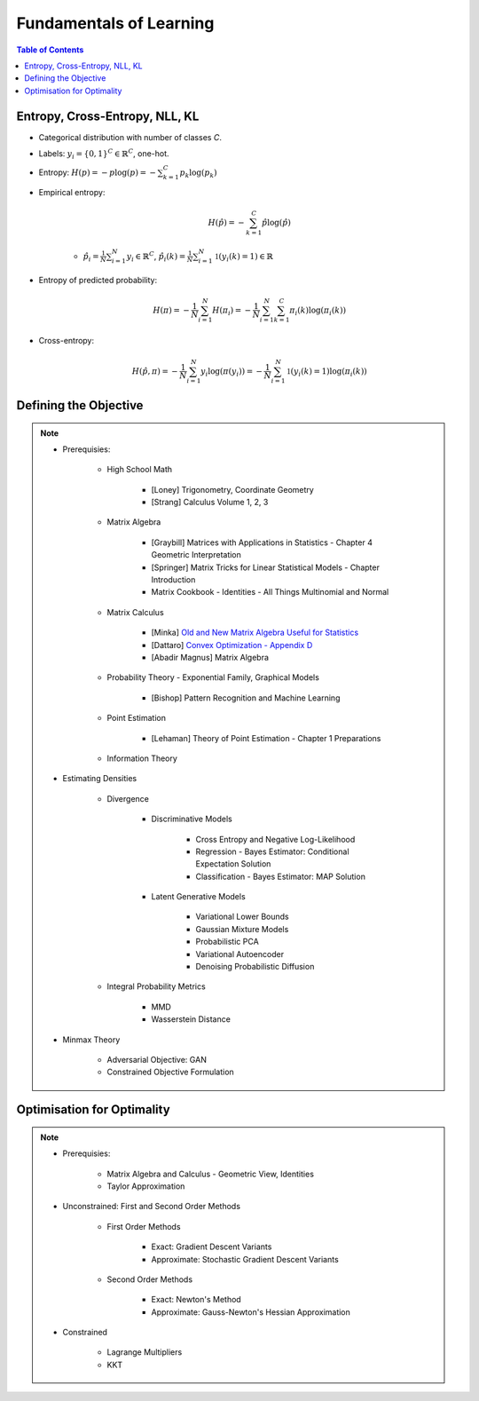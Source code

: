 ################################################################################################
Fundamentals of Learning
################################################################################################
.. contents:: Table of Contents
   :depth: 2
   :local:
   :backlinks: none

************************************************************************************************
Entropy, Cross-Entropy, NLL, KL
************************************************************************************************
- Categorical distribution with number of classes `C`.
- Labels: :math:`y_i=\{0,1\}^{C}\in\mathbb{R}^C`, one-hot.
- Entropy: :math:`H(p)=-p\log(p)=-\sum_{k=1}^C p_k\log(p_k)`
- Empirical entropy:

	.. math:: H(\hat{p})=-\sum_{k=1}^C \hat{p}\log(\hat{p})
	- :math:`\hat{p}_i=\frac{1}{N}\sum_{i=1}^N y_i\in\mathbb{R}^C`, :math:`\hat{p}_i(k)=\frac{1}{N}\sum_{i=1}^N\mathbb{1}(y_i(k)=1)\in\mathbb{R}`
- Entropy of predicted probability:

	.. math:: H(\pi)=-\frac{1}{N}\sum_{i=1}^N H(\pi_i)=-\frac{1}{N}\sum_{i=1}^N \sum_{k=1}^C \pi_i(k)\log(\pi_i(k))
- Cross-entropy:

	.. math:: H(\hat{p},\pi)=-\frac{1}{N}\sum_{i=1}^N y_i\log(\pi(y_i))=-\frac{1}{N}\sum_{i=1}^N\mathbb{1}(y_i(k)=1)\log(\pi_i(k))

************************************************************************************************
Defining the Objective
************************************************************************************************
.. note::
	* Prerequisies:

		* High School Math

			* [Loney] Trigonometry, Coordinate Geometry
			* [Strang] Calculus Volume 1, 2, 3
		* Matrix Algebra

			* [Graybill] Matrices with Applications in Statistics - Chapter 4 Geometric Interpretation
			* [Springer] Matrix Tricks for Linear Statistical Models - Chapter Introduction
			* Matrix Cookbook - Identities - All Things Multinomial and Normal
		* Matrix Calculus

			* [Minka] `Old and New Matrix Algebra Useful for Statistics <https://tminka.github.io/papers/matrix/minka-matrix.pdf>`_
			* [Dattaro] `Convex Optimization - Appendix D <https://www.cs.cmu.edu/~epxing/Class/10701-08s/recitation/mc.pdf>`_
			* [Abadir Magnus] Matrix Algebra 
		* Probability Theory - Exponential Family, Graphical Models

			* [Bishop] Pattern Recognition and Machine Learning
		* Point Estimation

			* [Lehaman] Theory of Point Estimation - Chapter 1 Preparations
		* Information Theory
	* Estimating Densities

		* Divergence

			* Discriminative Models

				* Cross Entropy and Negative Log-Likelihood
				* Regression - Bayes Estimator: Conditional Expectation Solution
				* Classification - Bayes Estimator: MAP Solution
			* Latent Generative Models

				* Variational Lower Bounds
				* Gaussian Mixture Models
				* Probabilistic PCA
				* Variational Autoencoder
				* Denoising Probabilistic Diffusion
		* Integral Probability Metrics

			* MMD
			* Wasserstein Distance
	* Minmax Theory

		* Adversarial Objective: GAN
		* Constrained Objective Formulation

************************************************************************************************
Optimisation for Optimality
************************************************************************************************
.. note::
	* Prerequisies:

		* Matrix Algebra and Calculus - Geometric View, Identities
		* Taylor Approximation
	* Unconstrained: First and Second Order Methods

		* First Order Methods 

			* Exact: Gradient Descent Variants
			* Approximate: Stochastic Gradient Descent Variants
		* Second Order Methods

			* Exact: Newton's Method
			* Approximate: Gauss-Newton's Hessian Approximation
	* Constrained

		* Lagrange Multipliers
		* KKT
